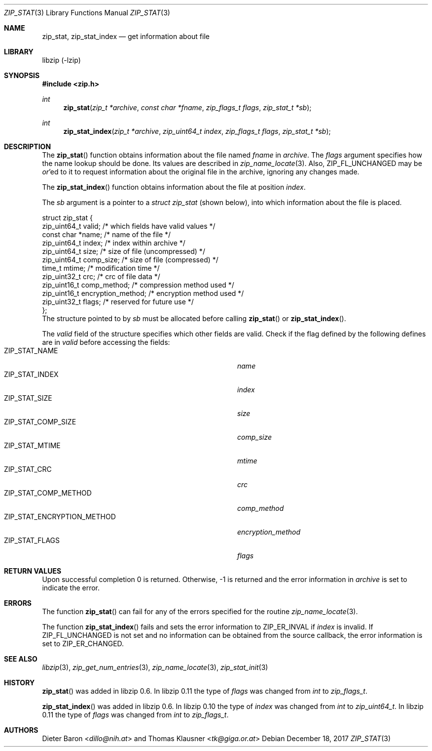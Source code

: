 .\" zip_stat.mdoc -- get information about file
.\" Copyright (C) 2003-2017 Dieter Baron and Thomas Klausner
.\"
.\" This file is part of libzip, a library to manipulate ZIP archives.
.\" The authors can be contacted at <libzip@nih.at>
.\"
.\" Redistribution and use in source and binary forms, with or without
.\" modification, are permitted provided that the following conditions
.\" are met:
.\" 1. Redistributions of source code must retain the above copyright
.\"    notice, this list of conditions and the following disclaimer.
.\" 2. Redistributions in binary form must reproduce the above copyright
.\"    notice, this list of conditions and the following disclaimer in
.\"    the documentation and/or other materials provided with the
.\"    distribution.
.\" 3. The names of the authors may not be used to endorse or promote
.\"    products derived from this software without specific prior
.\"    written permission.
.\"
.\" THIS SOFTWARE IS PROVIDED BY THE AUTHORS ``AS IS'' AND ANY EXPRESS
.\" OR IMPLIED WARRANTIES, INCLUDING, BUT NOT LIMITED TO, THE IMPLIED
.\" WARRANTIES OF MERCHANTABILITY AND FITNESS FOR A PARTICULAR PURPOSE
.\" ARE DISCLAIMED.  IN NO EVENT SHALL THE AUTHORS BE LIABLE FOR ANY
.\" DIRECT, INDIRECT, INCIDENTAL, SPECIAL, EXEMPLARY, OR CONSEQUENTIAL
.\" DAMAGES (INCLUDING, BUT NOT LIMITED TO, PROCUREMENT OF SUBSTITUTE
.\" GOODS OR SERVICES; LOSS OF USE, DATA, OR PROFITS; OR BUSINESS
.\" INTERRUPTION) HOWEVER CAUSED AND ON ANY THEORY OF LIABILITY, WHETHER
.\" IN CONTRACT, STRICT LIABILITY, OR TORT (INCLUDING NEGLIGENCE OR
.\" OTHERWISE) ARISING IN ANY WAY OUT OF THE USE OF THIS SOFTWARE, EVEN
.\" IF ADVISED OF THE POSSIBILITY OF SUCH DAMAGE.
.\"
.Dd December 18, 2017
.Dt ZIP_STAT 3
.Os
.Sh NAME
.Nm zip_stat ,
.Nm zip_stat_index
.Nd get information about file
.Sh LIBRARY
libzip (-lzip)
.Sh SYNOPSIS
.In zip.h
.Ft int
.Fn zip_stat "zip_t *archive" "const char *fname" "zip_flags_t flags" "zip_stat_t *sb"
.Ft int
.Fn zip_stat_index "zip_t *archive" "zip_uint64_t index" "zip_flags_t flags" "zip_stat_t *sb"
.Sh DESCRIPTION
The
.Fn zip_stat
function obtains information about the file named
.Ar fname
in
.Ar archive .
The
.Ar flags
argument specifies how the name lookup should be done.
Its values are described in
.Xr zip_name_locate 3 .
Also,
.Dv ZIP_FL_UNCHANGED
may be
.Em or Ns No 'ed
to it to request information about the original file in the archive,
ignoring any changes made.
.Pp
The
.Fn zip_stat_index
function obtains information about the file at position
.Ar index .
.Pp
The
.Ar sb
argument is a pointer to a
.Ft struct zip_stat
(shown below), into which information about the file is placed.
.Bd -literal
struct zip_stat {
    zip_uint64_t valid;                 /* which fields have valid values */
    const char *name;                   /* name of the file */
    zip_uint64_t index;                 /* index within archive */
    zip_uint64_t size;                  /* size of file (uncompressed) */
    zip_uint64_t comp_size;             /* size of file (compressed) */
    time_t mtime;                       /* modification time */
    zip_uint32_t crc;                   /* crc of file data */
    zip_uint16_t comp_method;           /* compression method used */
    zip_uint16_t encryption_method;     /* encryption method used */
    zip_uint32_t flags;                 /* reserved for future use */
};
.Ed
The structure pointed to by
.Ar sb
must be allocated before calling
.Fn zip_stat
or
.Fn zip_stat_index .
.Pp
The
.Ar valid
field of the structure specifies which other fields are valid.
Check if the flag defined by the following defines are in
.Ar valid
before accessing the fields:
.Bl -tag -width ZIP_STAT_ENCRYPTION_METHODXX -compact -offset indent
.It Dv ZIP_STAT_NAME
.Ar name
.It Dv ZIP_STAT_INDEX
.Ar index
.It Dv ZIP_STAT_SIZE
.Ar size
.It Dv ZIP_STAT_COMP_SIZE
.Ar comp_size
.It Dv ZIP_STAT_MTIME
.Ar mtime
.It Dv ZIP_STAT_CRC
.Ar crc
.It Dv ZIP_STAT_COMP_METHOD
.Ar comp_method
.It Dv ZIP_STAT_ENCRYPTION_METHOD
.Ar encryption_method
.It Dv ZIP_STAT_FLAGS
.Ar flags
.El
.Sh RETURN VALUES
Upon successful completion 0 is returned.
Otherwise, \-1 is returned and the error information in
.Ar archive
is set to indicate the error.
.Sh ERRORS
The function
.Fn zip_stat
can fail for any of the errors specified for the routine
.Xr zip_name_locate 3 .
.Pp
The function
.Fn zip_stat_index
fails and sets the error information to
.Er ZIP_ER_INVAL
if
.Ar index
is invalid.
If
.Dv ZIP_FL_UNCHANGED
is not set and no information can be obtained from the source
callback, the error information is set to
.Er ZIP_ER_CHANGED .
.Sh SEE ALSO
.Xr libzip 3 ,
.Xr zip_get_num_entries 3 ,
.Xr zip_name_locate 3 ,
.Xr zip_stat_init 3
.Sh HISTORY
.Fn zip_stat
was added in libzip 0.6.
In libzip 0.11 the type of
.Ar flags
was changed from
.Vt int
to
.Vt zip_flags_t .
.Pp
.Fn zip_stat_index
was added in libzip 0.6.
In libzip 0.10 the type of
.Ar index
was changed from
.Vt int
to
.Vt zip_uint64_t .
In libzip 0.11 the type of
.Ar flags
was changed from
.Vt int
to
.Vt zip_flags_t .
.Sh AUTHORS
.An -nosplit
.An Dieter Baron Aq Mt dillo@nih.at
and
.An Thomas Klausner Aq Mt tk@giga.or.at
